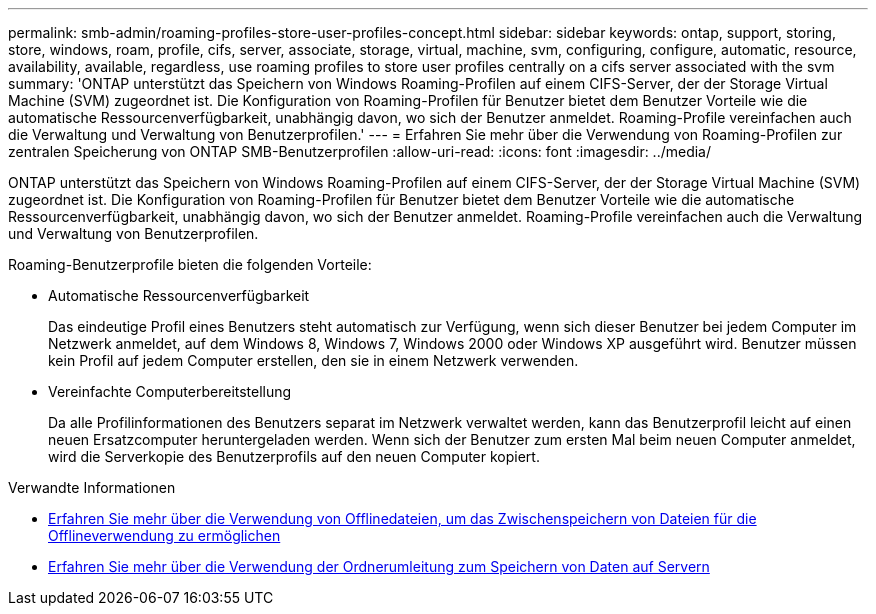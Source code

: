 ---
permalink: smb-admin/roaming-profiles-store-user-profiles-concept.html 
sidebar: sidebar 
keywords: ontap, support, storing, store, windows, roam, profile, cifs, server, associate, storage, virtual, machine, svm, configuring, configure, automatic, resource, availability, available, regardless, use roaming profiles to store user profiles centrally on a cifs server associated with the svm 
summary: 'ONTAP unterstützt das Speichern von Windows Roaming-Profilen auf einem CIFS-Server, der der Storage Virtual Machine (SVM) zugeordnet ist. Die Konfiguration von Roaming-Profilen für Benutzer bietet dem Benutzer Vorteile wie die automatische Ressourcenverfügbarkeit, unabhängig davon, wo sich der Benutzer anmeldet. Roaming-Profile vereinfachen auch die Verwaltung und Verwaltung von Benutzerprofilen.' 
---
= Erfahren Sie mehr über die Verwendung von Roaming-Profilen zur zentralen Speicherung von ONTAP SMB-Benutzerprofilen
:allow-uri-read: 
:icons: font
:imagesdir: ../media/


[role="lead"]
ONTAP unterstützt das Speichern von Windows Roaming-Profilen auf einem CIFS-Server, der der Storage Virtual Machine (SVM) zugeordnet ist. Die Konfiguration von Roaming-Profilen für Benutzer bietet dem Benutzer Vorteile wie die automatische Ressourcenverfügbarkeit, unabhängig davon, wo sich der Benutzer anmeldet. Roaming-Profile vereinfachen auch die Verwaltung und Verwaltung von Benutzerprofilen.

Roaming-Benutzerprofile bieten die folgenden Vorteile:

* Automatische Ressourcenverfügbarkeit
+
Das eindeutige Profil eines Benutzers steht automatisch zur Verfügung, wenn sich dieser Benutzer bei jedem Computer im Netzwerk anmeldet, auf dem Windows 8, Windows 7, Windows 2000 oder Windows XP ausgeführt wird. Benutzer müssen kein Profil auf jedem Computer erstellen, den sie in einem Netzwerk verwenden.

* Vereinfachte Computerbereitstellung
+
Da alle Profilinformationen des Benutzers separat im Netzwerk verwaltet werden, kann das Benutzerprofil leicht auf einen neuen Ersatzcomputer heruntergeladen werden. Wenn sich der Benutzer zum ersten Mal beim neuen Computer anmeldet, wird die Serverkopie des Benutzerprofils auf den neuen Computer kopiert.



.Verwandte Informationen
* xref:offline-files-allow-caching-concept.adoc[Erfahren Sie mehr über die Verwendung von Offlinedateien, um das Zwischenspeichern von Dateien für die Offlineverwendung zu ermöglichen]
* xref:folder-redirection-store-data-concept.adoc[Erfahren Sie mehr über die Verwendung der Ordnerumleitung zum Speichern von Daten auf Servern]

